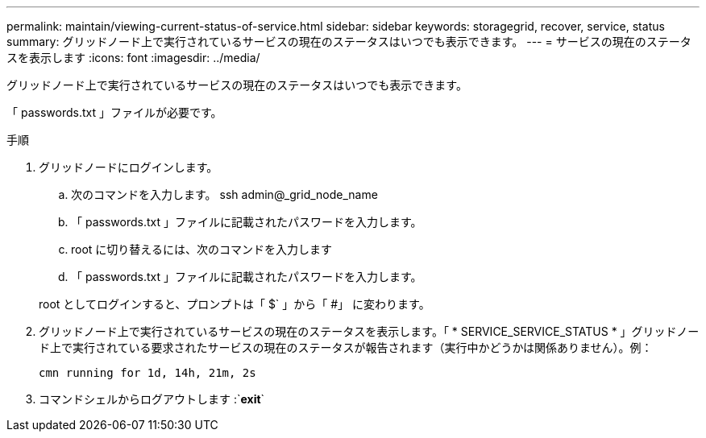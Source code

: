 ---
permalink: maintain/viewing-current-status-of-service.html 
sidebar: sidebar 
keywords: storagegrid, recover, service, status 
summary: グリッドノード上で実行されているサービスの現在のステータスはいつでも表示できます。 
---
= サービスの現在のステータスを表示します
:icons: font
:imagesdir: ../media/


[role="lead"]
グリッドノード上で実行されているサービスの現在のステータスはいつでも表示できます。

「 passwords.txt 」ファイルが必要です。

.手順
. グリッドノードにログインします。
+
.. 次のコマンドを入力します。 ssh admin@_grid_node_name
.. 「 passwords.txt 」ファイルに記載されたパスワードを入力します。
.. root に切り替えるには、次のコマンドを入力します
.. 「 passwords.txt 」ファイルに記載されたパスワードを入力します。


+
root としてログインすると、プロンプトは「 $` 」から「 #」 に変わります。

. グリッドノード上で実行されているサービスの現在のステータスを表示します。「 * SERVICE_SERVICE_STATUS * 」グリッドノード上で実行されている要求されたサービスの現在のステータスが報告されます（実行中かどうかは関係ありません）。例：
+
[listing]
----
cmn running for 1d, 14h, 21m, 2s
----
. コマンドシェルからログアウトします :`*exit*`

